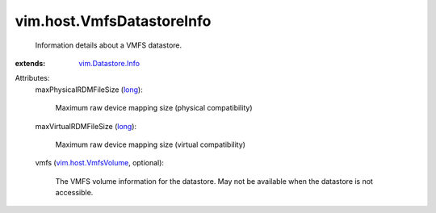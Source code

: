 .. _long: https://docs.python.org/2/library/stdtypes.html

.. _vim.Datastore.Info: ../../vim/Datastore/Info.rst

.. _vim.host.VmfsVolume: ../../vim/host/VmfsVolume.rst


vim.host.VmfsDatastoreInfo
==========================
  Information details about a VMFS datastore.
:extends: vim.Datastore.Info_

Attributes:
    maxPhysicalRDMFileSize (`long`_):

       Maximum raw device mapping size (physical compatibility)
    maxVirtualRDMFileSize (`long`_):

       Maximum raw device mapping size (virtual compatibility)
    vmfs (`vim.host.VmfsVolume`_, optional):

       The VMFS volume information for the datastore. May not be available when the datastore is not accessible.
